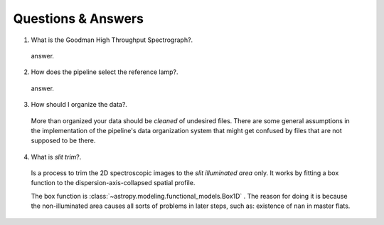 .. _questions-and-answers:

Questions & Answers
###################

1. What is the Goodman High Throughput Spectrograph?.

  answer.

2. How does the pipeline select the reference lamp?.

  answer.

3. How should I organize the data?.

  More than organized your data should be *cleaned* of undesired files. There
  are some general assumptions in the implementation of the pipeline's data
  organization system that might get confused by files that are not supposed to
  be there.

4. What is *slit trim*?.
  Is a process to trim the 2D spectroscopic images to the
  *slit illuminated area* only. It works by fitting a box function to the
  dispersion-axis-collapsed spatial profile.

  The box function is :class:`~astropy.modeling.functional_models.Box1D` .
  The reason for doing it is because the non-illuminated area causes all sorts of
  problems in later steps, such as: existence of ``nan`` in master flats.